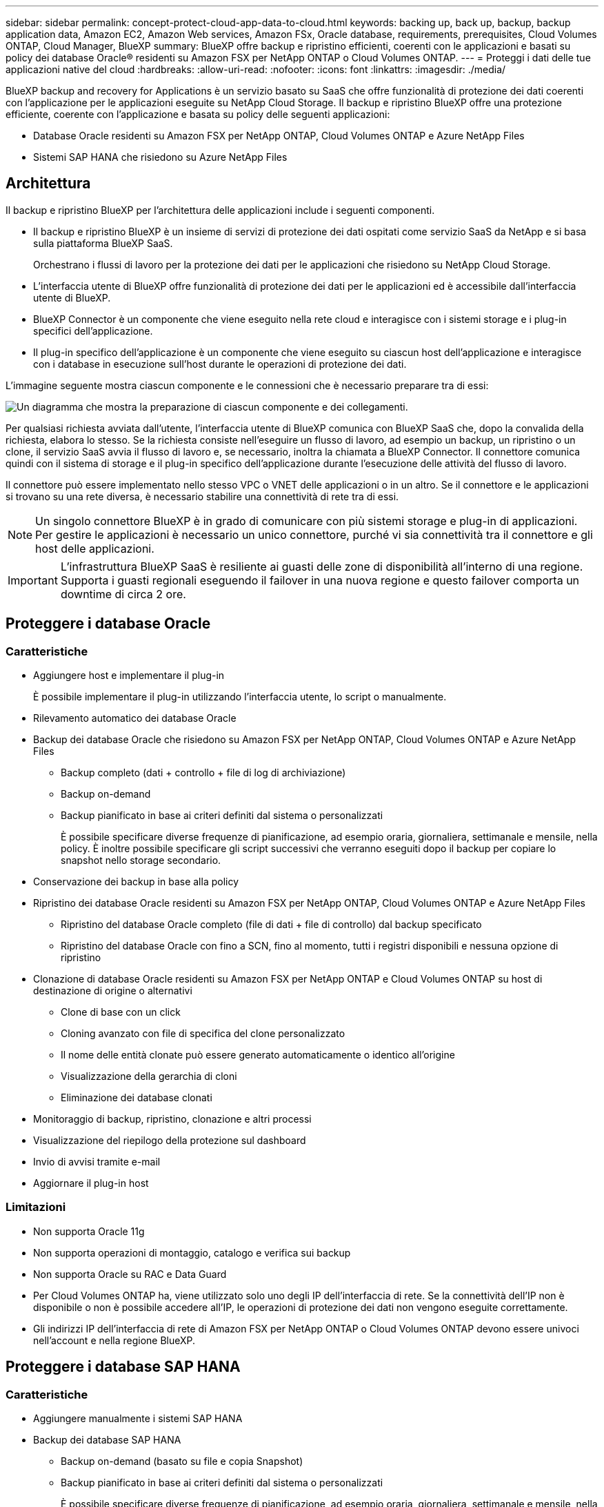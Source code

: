 ---
sidebar: sidebar 
permalink: concept-protect-cloud-app-data-to-cloud.html 
keywords: backing up, back up, backup, backup application data, Amazon EC2, Amazon Web services, Amazon FSx, Oracle database, requirements, prerequisites, Cloud Volumes ONTAP, Cloud Manager, BlueXP 
summary: BlueXP offre backup e ripristino efficienti, coerenti con le applicazioni e basati su policy dei database Oracle® residenti su Amazon FSX per NetApp ONTAP o Cloud Volumes ONTAP. 
---
= Proteggi i dati delle tue applicazioni native del cloud
:hardbreaks:
:allow-uri-read: 
:nofooter: 
:icons: font
:linkattrs: 
:imagesdir: ./media/


[role="lead"]
BlueXP backup and recovery for Applications è un servizio basato su SaaS che offre funzionalità di protezione dei dati coerenti con l'applicazione per le applicazioni eseguite su NetApp Cloud Storage. Il backup e ripristino BlueXP offre una protezione efficiente, coerente con l'applicazione e basata su policy delle seguenti applicazioni:

* Database Oracle residenti su Amazon FSX per NetApp ONTAP, Cloud Volumes ONTAP e Azure NetApp Files
* Sistemi SAP HANA che risiedono su Azure NetApp Files




== Architettura

Il backup e ripristino BlueXP per l'architettura delle applicazioni include i seguenti componenti.

* Il backup e ripristino BlueXP è un insieme di servizi di protezione dei dati ospitati come servizio SaaS da NetApp e si basa sulla piattaforma BlueXP SaaS.
+
Orchestrano i flussi di lavoro per la protezione dei dati per le applicazioni che risiedono su NetApp Cloud Storage.

* L'interfaccia utente di BlueXP offre funzionalità di protezione dei dati per le applicazioni ed è accessibile dall'interfaccia utente di BlueXP.
* BlueXP Connector è un componente che viene eseguito nella rete cloud e interagisce con i sistemi storage e i plug-in specifici dell'applicazione.
* Il plug-in specifico dell'applicazione è un componente che viene eseguito su ciascun host dell'applicazione e interagisce con i database in esecuzione sull'host durante le operazioni di protezione dei dati.


L'immagine seguente mostra ciascun componente e le connessioni che è necessario preparare tra di essi:

image:diagram_nativecloud_backup_app.png["Un diagramma che mostra la preparazione di ciascun componente e dei collegamenti."]

Per qualsiasi richiesta avviata dall'utente, l'interfaccia utente di BlueXP comunica con BlueXP SaaS che, dopo la convalida della richiesta, elabora lo stesso. Se la richiesta consiste nell'eseguire un flusso di lavoro, ad esempio un backup, un ripristino o un clone, il servizio SaaS avvia il flusso di lavoro e, se necessario, inoltra la chiamata a BlueXP Connector. Il connettore comunica quindi con il sistema di storage e il plug-in specifico dell'applicazione durante l'esecuzione delle attività del flusso di lavoro.

Il connettore può essere implementato nello stesso VPC o VNET delle applicazioni o in un altro. Se il connettore e le applicazioni si trovano su una rete diversa, è necessario stabilire una connettività di rete tra di essi.


NOTE: Un singolo connettore BlueXP è in grado di comunicare con più sistemi storage e plug-in di applicazioni. Per gestire le applicazioni è necessario un unico connettore, purché vi sia connettività tra il connettore e gli host delle applicazioni.


IMPORTANT: L'infrastruttura BlueXP SaaS è resiliente ai guasti delle zone di disponibilità all'interno di una regione. Supporta i guasti regionali eseguendo il failover in una nuova regione e questo failover comporta un downtime di circa 2 ore.



== Proteggere i database Oracle



=== Caratteristiche

* Aggiungere host e implementare il plug-in
+
È possibile implementare il plug-in utilizzando l'interfaccia utente, lo script o manualmente.

* Rilevamento automatico dei database Oracle
* Backup dei database Oracle che risiedono su Amazon FSX per NetApp ONTAP, Cloud Volumes ONTAP e Azure NetApp Files
+
** Backup completo (dati + controllo + file di log di archiviazione)
** Backup on-demand
** Backup pianificato in base ai criteri definiti dal sistema o personalizzati
+
È possibile specificare diverse frequenze di pianificazione, ad esempio oraria, giornaliera, settimanale e mensile, nella policy. È inoltre possibile specificare gli script successivi che verranno eseguiti dopo il backup per copiare lo snapshot nello storage secondario.



* Conservazione dei backup in base alla policy
* Ripristino dei database Oracle residenti su Amazon FSX per NetApp ONTAP, Cloud Volumes ONTAP e Azure NetApp Files
+
** Ripristino del database Oracle completo (file di dati + file di controllo) dal backup specificato
** Ripristino del database Oracle con fino a SCN, fino al momento, tutti i registri disponibili e nessuna opzione di ripristino


* Clonazione di database Oracle residenti su Amazon FSX per NetApp ONTAP e Cloud Volumes ONTAP su host di destinazione di origine o alternativi
+
** Clone di base con un click
** Cloning avanzato con file di specifica del clone personalizzato
** Il nome delle entità clonate può essere generato automaticamente o identico all'origine
** Visualizzazione della gerarchia di cloni
** Eliminazione dei database clonati


* Monitoraggio di backup, ripristino, clonazione e altri processi
* Visualizzazione del riepilogo della protezione sul dashboard
* Invio di avvisi tramite e-mail
* Aggiornare il plug-in host




=== Limitazioni

* Non supporta Oracle 11g
* Non supporta operazioni di montaggio, catalogo e verifica sui backup
* Non supporta Oracle su RAC e Data Guard
* Per Cloud Volumes ONTAP ha, viene utilizzato solo uno degli IP dell'interfaccia di rete. Se la connettività dell'IP non è disponibile o non è possibile accedere all'IP, le operazioni di protezione dei dati non vengono eseguite correttamente.
* Gli indirizzi IP dell'interfaccia di rete di Amazon FSX per NetApp ONTAP o Cloud Volumes ONTAP devono essere univoci nell'account e nella regione BlueXP.




== Proteggere i database SAP HANA



=== Caratteristiche

* Aggiungere manualmente i sistemi SAP HANA
* Backup dei database SAP HANA
+
** Backup on-demand (basato su file e copia Snapshot)
** Backup pianificato in base ai criteri definiti dal sistema o personalizzati
+
È possibile specificare diverse frequenze di pianificazione, ad esempio oraria, giornaliera, settimanale e mensile, nella policy.

** Compatibile con HANA System Replication (HSR)


* Conservazione dei backup in base alla policy
* Ripristino del database SAP HANA completo dal backup specificato
* Backup e ripristino di volumi non dati HANA e volumi non dati globali
* Supporto Prescrittt e postscript utilizzando variabili ambientali per le operazioni di backup e ripristino
* Creazione di un piano d'azione per gli scenari di guasto utilizzando l'opzione pre-exit




=== Limitazioni

* Per la configurazione HSR, è supportato solo HSR a 2 nodi (1 primario e 1 secondario)
* La conservazione non viene attivata se il postscript non riesce durante l'operazione di ripristino

